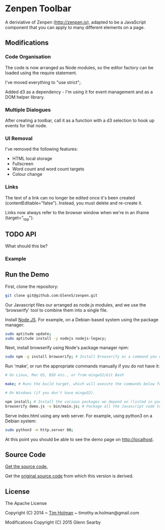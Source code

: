 * Zenpen Toolbar
A deriviative of Zenpen (http://zenpen.io), adapted to be a JavaScript component that you can apply to many different elements on a page.

** Modifications
*** Code Organisation
The code is now arranged as Node modules, so the editor factory can be loaded using the require statement. 

I've moved everything to "use strict";.

Added d3 as a dependency - I'm using it for event management and as a DOM helper library.

*** Multiple Dialogues
After creating a toolbar, call it as a function with a d3 selection to hook up events for that node.

*** UI Removal
I've removed the following features:
 + HTML local storage
 + Fullscreen
 + Word count and word count targets
 + Colour change

*** Links
The text of a link can no longer be edited once it's been created (contentEditable="false"). Instead, you must delete and re-create it.

Links now always refer to the browser window when we're in an iframe (target="_top").

** TODO API
What should this be?

*** Example


** Run the Demo
First, clone the repository:
#+BEGIN_SRC sh
  git clone git@github.com:GlennS/zenpen.git
#+END_SRC

Our Javascript files our arranged as node.js modules, and we use the 'browserify' tool to combine them into a single file.

Install [[http://nodejs.org/][Node JS]]. For example, on a Debian-based system using the package manager:
#+BEGIN_SRC sh
sudo aptitude update;
sudo aptitude install -y nodejs nodejs-legacy;
#+END_SRC

Next, install browserify using Node's package manager npm:
#+BEGIN_SRC sh
  sudo npm -g install browserify; # Install Browserify as a command you can run from your shell.
#+END_SRC

Run 'make', or run the appropriate commands manually if you do not have it:
#+BEGIN_SRC sh
  # On Linux, Mac OS, BSD etc., or from mingw32/Git Bash

  make; # Runs the build target, which will execute the commands below for you.

  # On Windows (if you don't have mingw32).

  npm install; # Install the various packages we depend on (listed in package.json).
  browserify demo.js -o bin/main.js; # Package all the Javascript code together in a way that we can load into a browser.
#+END_SRC

Serve index.html using any web server. For example, using python3 on a Debian system:
#+BEGIN_SRC sh
  sudo python3 -m http.server 80;
#+END_SRC

At this point you should be able to see the demo page on [[http://localhost]].

** Source Code
[[https://github.com/cse-bristol/sharejs-file-menu][Get the source code.]]

Get the [[https://github.com/tholman/zenpen][original source code]] from which this version is derived.

** License
The Apache License

Copyright (C) 2014 ~ [[http://tholman.com][Tim Holman]] ~ timothy.w.holman@gmail.com

Modifications Copyright (C) 2015 Glenn Searby
